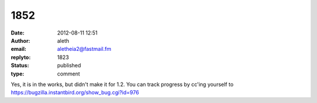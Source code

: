 1852
####
:date: 2012-08-11 12:51
:author: aleth
:email: aletheia2@fastmail.fm
:replyto: 1823
:status: published
:type: comment

Yes, it is in the works, but didn't make it for 1.2. You can track progress by cc'ing yourself to https://bugzilla.instantbird.org/show_bug.cgi?id=976
